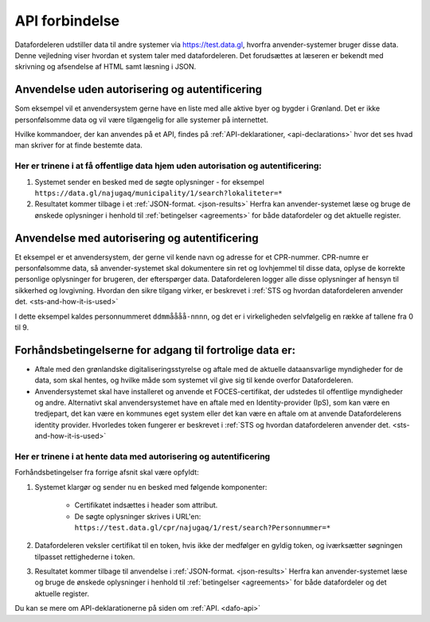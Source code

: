 .. _api-connection:

API forbindelse
===============

Datafordeleren udstiller data til andre systemer via https://test.data.gl, hvorfra anvender-systemer bruger disse data. Denne vejledning viser hvordan et system taler med datafordeleren. Det forudsættes at læseren er bekendt med skrivning og afsendelse af HTML samt læsning i JSON.


Anvendelse uden autorisering og autentificering
-----------------------------------------------

Som eksempel vil et anvendersystem gerne have en liste med alle aktive byer og bygder i Grønland. Det er ikke personfølsomme data og vil være tilgængelig for alle systemer på internettet.

Hvilke kommandoer, der kan anvendes på et API, findes på :ref:`API-deklarationer, <api-declarations>` hvor det ses hvad man skriver for at finde bestemte data.


Her er trinene i at få offentlige data hjem uden autorisation og autentificering:
^^^^^^^^^^^^^^^^^^^^^^^^^^^^^^^^^^^^^^^^^^^^^^^^^^^^^^^^^^^^^^^^^^^^^^^^^^^^^^^^^

1. Systemet sender en besked med de søgte oplysninger - for eksempel ``https://data.gl/najugaq/municipality/1/search?lokaliteter=*``
2. Resultatet kommer tilbage i et :ref:`JSON-format. <json-results>` Herfra kan anvender-systemet læse og bruge de ønskede oplysninger i henhold til :ref:`betingelser <agreements>` for både datafordeler og det aktuelle register.


Anvendelse med autorisering og autentificering
----------------------------------------------

Et eksempel er et anvendersystem, der gerne vil kende navn og adresse for et CPR-nummer. CPR-numre er personfølsomme data, så anvender-systemet skal dokumentere sin ret og lovhjemmel til disse data, oplyse de korrekte personlige oplysninger for brugeren, der efterspørger data. Datafordeleren logger alle disse oplysninger af hensyn til sikkerhed og lovgivning. Hvordan den sikre tilgang virker, er beskrevet i :ref:`STS og hvordan datafordeleren anvender det. <sts-and-how-it-is-used>`

I dette eksempel kaldes personnummeret ``ddmmåååå-nnnn``, og det er i virkeligheden selvfølgelig en række af tallene fra 0 til 9. 


Forhåndsbetingelserne for adgang til fortrolige data er:
--------------------------------------------------------

* Aftale med den grønlandske digitaliseringsstyrelse og aftale med de aktuelle dataansvarlige myndigheder for de data, som skal hentes, og hvilke måde som systemet vil give sig til kende overfor Datafordeleren.

* Anvendersystemet skal have installeret og anvende et FOCES-certifikat, der udstedes til offentlige myndigheder og andre. Alternativt skal anvendersystemet have en aftale med en Identity-provider (IpS), som kan være en tredjepart, det kan være en kommunes eget system eller det kan være en aftale om at anvende Datafordelerens identity provider. Hvorledes token fungerer er beskrevet i :ref:`STS og hvordan datafordeleren anvender det. <sts-and-how-it-is-used>`


Her er trinene i at hente data med autorisering og autentificering
^^^^^^^^^^^^^^^^^^^^^^^^^^^^^^^^^^^^^^^^^^^^^^^^^^^^^^^^^^^^^^^^^^

Forhåndsbetingelser fra forrige afsnit skal være opfyldt:

1. Systemet klargør og sender nu en besked med følgende komponenter:

    * Certifikatet  indsættes i header som attribut.
    * De søgte oplysninger skrives i URL'en: ``https://test.data.gl/cpr/najugaq/1/rest/search?Personnummer=*``

2. Datafordeleren veksler certifikat til en token, hvis ikke der medfølger en gyldig token, og iværksætter søgningen tilpasset rettighederne i token.

3. Resultatet kommer tilbage til anvendelse i :ref:`JSON-format. <json-results>` Herfra kan anvender-systemet læse og bruge de ønskede oplysninger i henhold til :ref:`betingelser <agreements>` for både datafordeler og det aktuelle register.

Du kan se mere om API-deklarationerne på siden om :ref:`API. <dafo-api>`
